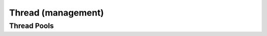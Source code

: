 .. Licensed to the Apache Software Foundation (ASF) under one
.. or more contributor license agreements.  See the NOTICE file
.. distributed with this work for additional information
.. regarding copyright ownership.  The ASF licenses this file
.. to you under the Apache License, Version 2.0 (the
.. "License"); you may not use this file except in compliance
.. with the License.  You may obtain a copy of the License at

..   http://www.apache.org/licenses/LICENSE-2.0

.. Unless required by applicable law or agreed to in writing,
.. software distributed under the License is distributed on an
.. "AS IS" BASIS, WITHOUT WARRANTIES OR CONDITIONS OF ANY
.. KIND, either express or implied.  See the License for the
.. specific language governing permissions and limitations
.. under the License.

Thread (management)
===================

Thread Pools
------------

.. doxygenfunction:: arrow::GetCpuThreadPoolCapacity

.. doxygenfunction:: arrow::SetCpuThreadPoolCapacity

.. doxygenfunction:: arrow::io::GetIOThreadPoolCapacity

.. doxygenfunction:: arrow::io::SetIOThreadPoolCapacity
